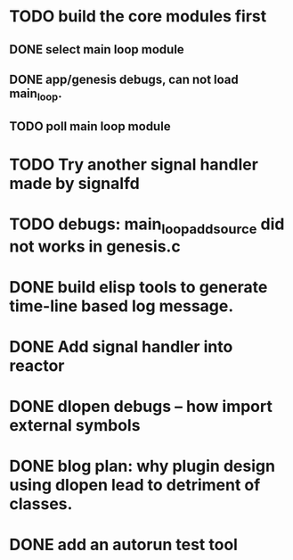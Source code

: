 * TODO build the core modules first
** DONE select main loop module
   CLOSED: [2013-08-13 Tue 23:16]
** DONE app/genesis debugs, can not load main_loop.
   CLOSED: [2013-08-13 Tue 23:16]
** TODO poll main loop module

* TODO Try another signal handler made by signalfd
* TODO debugs: main_loop_add_source did not works in genesis.c
* DONE build elisp tools to generate time-line based log message.
   CLOSED: [2013-09-25 Wed 21:44]
* DONE Add signal handler into reactor
  CLOSED: [2013-08-17 Sat 01:03]
* DONE dlopen debugs -- how import external symbols
  CLOSED: [2013-08-13 Tue 23:15]

* DONE blog plan: why plugin design using dlopen lead to detriment of classes.
  CLOSED: [2013-08-15 Thu 09:03]

* DONE add an autorun test tool
  CLOSED: [2013-08-15 Thu 22:31]

